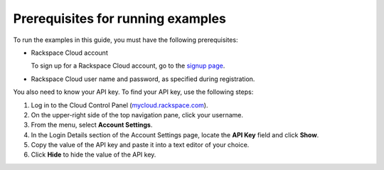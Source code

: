 .. _gsg-prerequisites-for-examples:

Prerequisites for running examples
~~~~~~~~~~~~~~~~~~~~~~~~~~~~~~~~~~~~~~~~

To run the examples in this guide, you must have the following
prerequisites:

-  Rackspace Cloud account

   To sign up for a Rackspace Cloud account, go to the `signup
   page <https://cart.rackspace.com/cloud/>`__.

-  Rackspace Cloud user name and password, as specified during
   registration.

You also need to know your API key. To find your API key, use the
following steps:

1. Log in to the Cloud Control Panel
   (`mycloud.rackspace.com <https://mycloud.rackspace.com>`__).

2. On the upper-right side of the top navigation pane, click your
   username.

3. From the menu, select **Account Settings**.

4. In the Login Details section of the Account Settings page, locate the
   **API Key** field and click **Show**.

5. Copy the value of the API key and paste it into a text editor of your
   choice.

6. Click **Hide** to hide the value of the API key.
